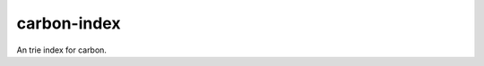 carbon-index
============

.. image:: https://travis-ci.org/yunstanford/carbon-index.svg?branch=master
    :alt: build status
    :target: https://travis-ci.org/yunstanford/carbon-index

.. image:: https://coveralls.io/repos/github/yunstanford/carbon-index/badge.svg?branch=master
    :alt: coverage status
    :target: https://coveralls.io/github/yunstanford/carbon-index?branch=master


An trie index for carbon.

